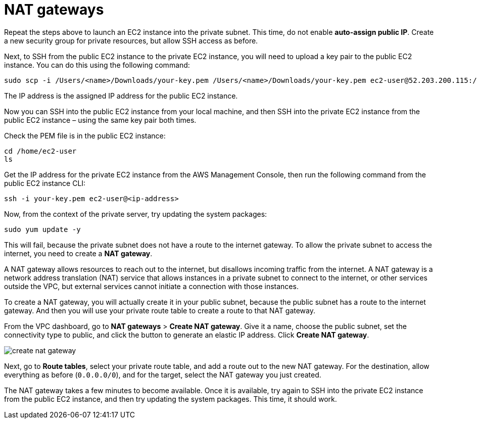 = NAT gateways

Repeat the steps above to launch an EC2 instance into the private subnet. This time, do not enable *auto-assign public IP*. Create a new security group for private resources, but allow SSH access as before.

Next, to SSH from the public EC2 instance to the private EC2 instance, you will need to upload a key pair to the public EC2 instance. You can do this using the following command:

[source,bash]
----
sudo scp -i /Users/<name>/Downloads/your-key.pem /Users/<name>/Downloads/your-key.pem ec2-user@52.203.200.115:/home/ec2-user
----

The IP address is the assigned IP address for the public EC2 instance.

Now you can SSH into the public EC2 instance from your local machine, and then SSH into the private EC2 instance from the public EC2 instance – using the same key pair both times.

Check the PEM file is in the public EC2 instance:

[source,bash]
----
cd /home/ec2-user
ls
----

Get the IP address for the private EC2 instance from the AWS Management Console, then run the following command from the public EC2 instance CLI:

[source,bash]
----
ssh -i your-key.pem ec2-user@<ip-address>
----

Now, from the context of the private server, try updating the system packages:

[source,bash]
----
sudo yum update -y
----

This will fail, because the private subnet does not have a route to the internet gateway. To allow the private subnet to access the internet, you need to create a *NAT gateway*.

A NAT gateway allows resources to reach out to the internet, but disallows incoming traffic from the internet. A NAT gateway is a network address translation (NAT) service that allows instances in a private subnet to connect to the internet, or other services outside the VPC, but external services cannot initiate a connection with those instances.

To create a NAT gateway, you will actually create it in your public subnet, because the public subnet has a route to the internet gateway. And then you will use your private route table to create a route to that NAT gateway.

From the VPC dashboard, go to *NAT gateways* > *Create NAT gateway*. Give it a name, choose the public subnet, set the connectivity type to public, and click the button to generate an elastic IP address. Click *Create NAT gateway*.

image::../_/create-nat-gateway.png[]

Next, go to *Route tables*, select your private route table, and add a route out to the new NAT gateway. For the destination, allow everything as before (`0.0.0.0/0`), and for the target, select the NAT gateway you just created.

The NAT gateway takes a few minutes to become available. Once it is available, try again to SSH into the private EC2 instance from the public EC2 instance, and then try updating the system packages. This time, it should work.
